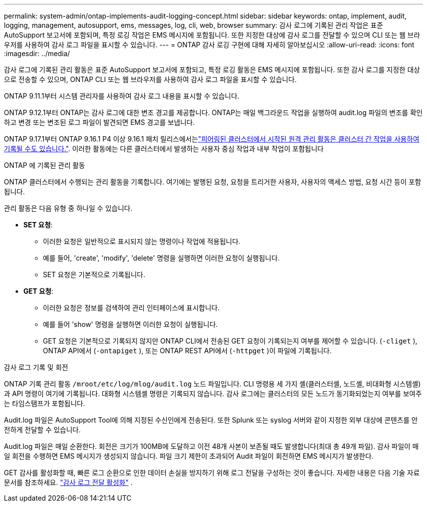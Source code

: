 ---
permalink: system-admin/ontap-implements-audit-logging-concept.html 
sidebar: sidebar 
keywords: ontap, implement, audit, logging, management, autosupport, ems, messages, log, cli, web, browser 
summary: 감사 로그에 기록된 관리 작업은 표준 AutoSupport 보고서에 포함되며, 특정 로깅 작업은 EMS 메시지에 포함됩니다. 또한 지정한 대상에 감사 로그를 전달할 수 있으며 CLI 또는 웹 브라우저를 사용하여 감사 로그 파일을 표시할 수 있습니다. 
---
= ONTAP 감사 로깅 구현에 대해 자세히 알아보십시오
:allow-uri-read: 
:icons: font
:imagesdir: ../media/


[role="lead"]
감사 로그에 기록된 관리 활동은 표준 AutoSupport 보고서에 포함되고, 특정 로깅 활동은 EMS 메시지에 포함됩니다. 또한 감사 로그를 지정한 대상으로 전송할 수 있으며, ONTAP CLI 또는 웹 브라우저를 사용하여 감사 로그 파일을 표시할 수 있습니다.

ONTAP 9.11.1부터 시스템 관리자를 사용하여 감사 로그 내용을 표시할 수 있습니다.

ONTAP 9.12.1부터 ONTAP는 감사 로그에 대한 변조 경고를 제공합니다. ONTAP는 매일 백그라운드 작업을 실행하여 audit.log 파일의 변조를 확인하고 변경 또는 변조된 로그 파일이 발견되면 EMS 경고를 보냅니다.

ONTAP 9.17.1부터 ONTAP 9.16.1 P4 이상 9.16.1 패치 릴리스에서는link:audit-manage-cross-cluster-requests.html["피어링된 클러스터에서 시작된 원격 관리 활동은 클러스터 간 작업을 사용하여 기록될 수도 있습니다."]. 이러한 활동에는 다른 클러스터에서 발생하는 사용자 중심 작업과 내부 작업이 포함됩니다

.ONTAP 에 기록된 관리 활동
ONTAP 클러스터에서 수행되는 관리 활동을 기록합니다. 여기에는 발행된 요청, 요청을 트리거한 사용자, 사용자의 액세스 방법, 요청 시간 등이 포함됩니다.

관리 활동은 다음 유형 중 하나일 수 있습니다.

* *SET 요청*:
+
** 이러한 요청은 일반적으로 표시되지 않는 명령이나 작업에 적용됩니다.
** 예를 들어, 'create', 'modify', 'delete' 명령을 실행하면 이러한 요청이 실행됩니다.
** SET 요청은 기본적으로 기록됩니다.


* *GET 요청*:
+
** 이러한 요청은 정보를 검색하여 관리 인터페이스에 표시합니다.
** 예를 들어 'show' 명령을 실행하면 이러한 요청이 실행됩니다.
** GET 요청은 기본적으로 기록되지 않지만 ONTAP CLI에서 전송된 GET 요청이 기록되는지 여부를 제어할 수 있습니다. (`-cliget` ), ONTAP API에서 (`-ontapiget` ), 또는 ONTAP REST API에서 (`-httpget` )이 파일에 기록됩니다.




.감사 로그 기록 및 회전
ONTAP 기록 관리 활동  `/mroot/etc/log/mlog/audit.log` 노드 파일입니다. CLI 명령용 세 가지 셸(클러스터셸, 노드셸, 비대화형 시스템셸)과 API 명령이 여기에 기록됩니다. 대화형 시스템셸 명령은 기록되지 않습니다. 감사 로그에는 클러스터의 모든 노드가 동기화되었는지 여부를 보여주는 타임스탬프가 포함됩니다.

Audit.log 파일은 AutoSupport Tool에 의해 지정된 수신인에게 전송된다. 또한 Splunk 또는 syslog 서버와 같이 지정한 외부 대상에 콘텐츠를 안전하게 전달할 수 있습니다.

Audit.log 파일은 매일 순환한다. 회전은 크기가 100MB에 도달하고 이전 48개 사본이 보존될 때도 발생합니다(최대 총 49개 파일). 감사 파일이 매일 회전을 수행하면 EMS 메시지가 생성되지 않습니다. 파일 크기 제한이 초과되어 Audit 파일이 회전하면 EMS 메시지가 발생한다.

GET 감사를 활성화할 때, 빠른 로그 순환으로 인한 데이터 손실을 방지하기 위해 로그 전달을 구성하는 것이 좋습니다. 자세한 내용은 다음 기술 자료 문서를 참조하세요. https://kb.netapp.com/on-prem/ontap/Ontap_OS/OS-KBs/Enabling_audit-log_forwarding["감사 로그 전달 활성화"^] .
